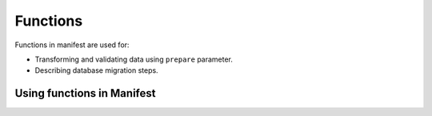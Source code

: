 .. default-role:: literal

Functions
#########

Functions in manifest are used for:

- Transforming and validating data using `prepare` parameter.

- Describing database migration steps.


Using functions in Manifest
===========================


